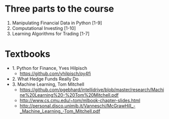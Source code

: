 
* Three parts to the course

1. Manipulating Financial Data in Python [1-9]
2. Computational Investing [1-10]
3. Learning Algorithms for Trading [1-7]

* Textbooks

- 1. Python for Finance, Yves Hilpisch
  - https://github.com/yhilpisch/py4fi
- 2. What Hedge Funds Really Do
- 3. Machine Learning, Tom Mitchell
  - https://github.com/pgebhard/intellidrive/blob/master/research/Machine%20Learning%20-%20Tom%20Mitchell.pdf
  - http://www.cs.cmu.edu/~tom/mlbook-chapter-slides.html
  - http://personal.disco.unimib.it/Vanneschi/McGrawHill_-_Machine_Learning_-Tom_Mitchell.pdf
  
